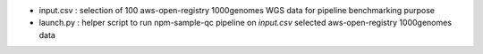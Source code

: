 * input.csv : selection of 100 aws-open-registry 1000genomes WGS data for pipeline benchmarking purpose
* launch.py : helper script to run npm-sample-qc pipeline on `input.csv` selected aws-open-registry 1000genomes data
